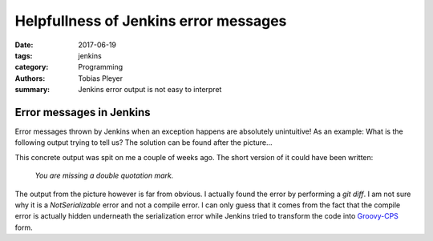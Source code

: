 Helpfullness of Jenkins error messages
######################################

:date: 2017-06-19
:tags: jenkins
:category: Programming
:authors: Tobias Pleyer
:summary: Jenkins error output is not easy to interpret

Error messages in Jenkins
=========================

Error messages thrown by Jenkins when an exception happens are absolutely unintuitive! As an example: What is the following output trying to tell us? The solution can be found after the picture...

.. image:: images/jenkins_exception.png
    :alt: error output of a Jenkins exception
    :class: big-image

This concrete output was spit on me a couple of weeks ago. The short version of it could have been written:

    *You are missing a double quotation mark.*

The output from the picture however is far from obvious. I actually found the error by performing a *git diff*. I am not sure why it is a *NotSerializable* error and not a compile error. I can only guess that it comes from the fact that the compile error is actually hidden underneath the serialization error while Jenkins tried to transform the code into `Groovy-CPS`_ form.

.. _Groovy-CPS: https://github.com/cloudbees/groovy-cps
